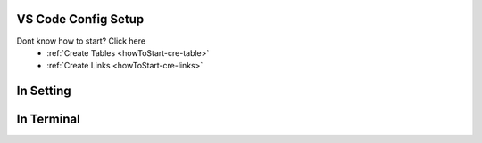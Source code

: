 VS Code Config Setup
====================

Dont know how to start? Click here 
    - :ref:`Create Tables <howToStart-cre-table>`
    - :ref:`Create Links <howToStart-cre-links>`


In Setting
==========

.. image:: /img/reStructuredText/conf-setup1.PNG
    :width: 650
    :alt: User Setup

.. image:: /img/reStructuredText/conf-setup3.PNG
    :width: 400
    :alt: Useri Setup

In Terminal
===========

.. image:: /img/reStructuredText/conf-setup2.png
    :width: 650
    :alt: User Setup

.. image:: /img/reStructuredText/conf-setup4.png
    :width: 400
    :alt: User Setup

.. image:: /img/reStructuredText/conf-setup4.png
    :width: 400
    :alt: User Setup
